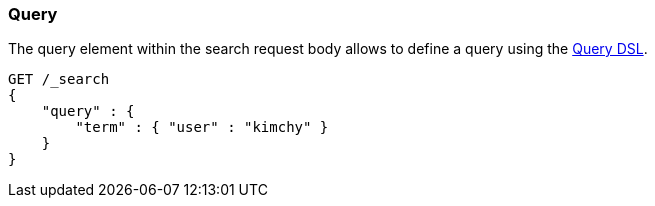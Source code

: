 [[search-request-query]]
=== Query

The query element within the search request body allows to define a
query using the <<query-dsl,Query DSL>>.

[source,js]
--------------------------------------------------
GET /_search
{
    "query" : {
        "term" : { "user" : "kimchy" }
    }
}
--------------------------------------------------
// CONSOLE
